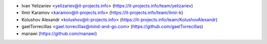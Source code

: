 
* Ivan Yelizariev <yelizariev@it-projects.info> (https://it-projects.info/team/yelizariev)
* Ilmir Karamov <karamov@it-projects.info> (https://it-projects.info/team/ilmir-k)
* Kolushov Alexandr <kolushov@it-projects.info> (https://it-projects.info/team/KolushovAlexandr)
* gaelTorrecillas <gael.torrecillas@mind-and-go.com> (https://github.com/gaelTorrecillas)
* manawi (https://github.com/manawi)